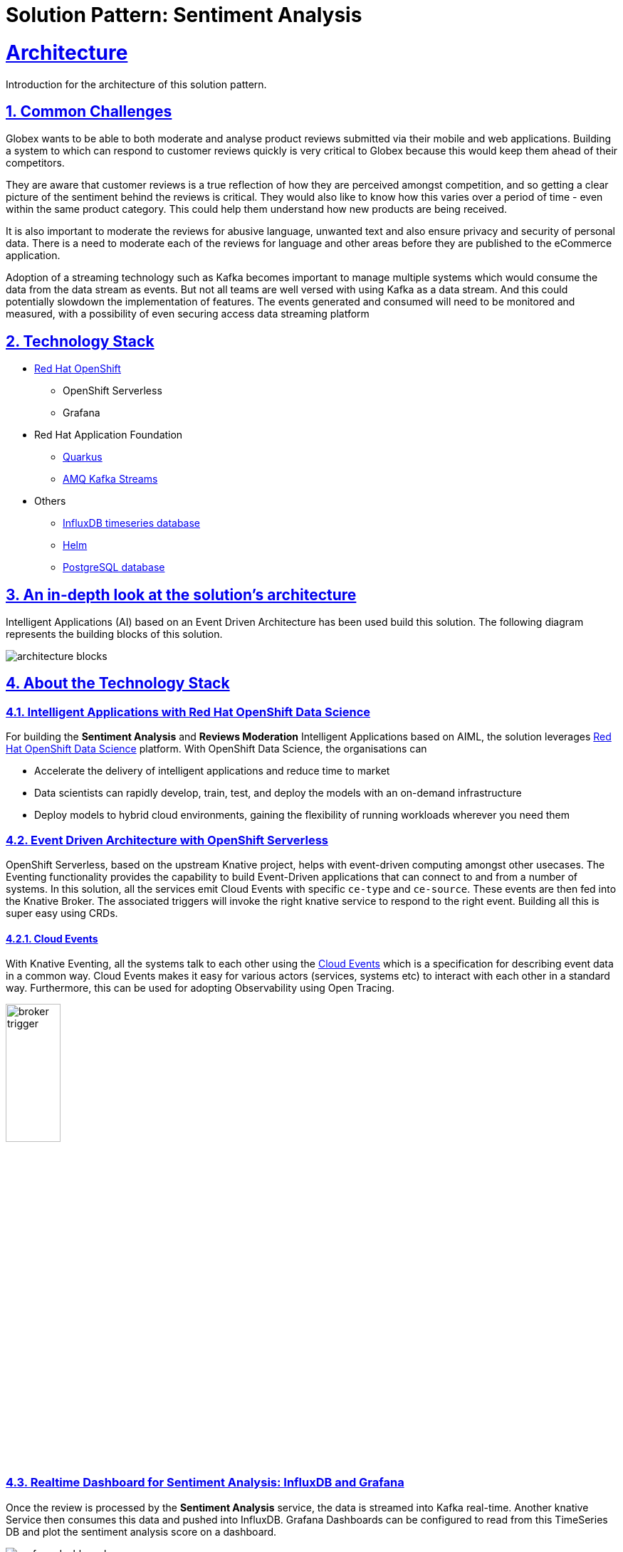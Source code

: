 = Solution Pattern: Sentiment Analysis
:sectnums:
:sectlinks:
:doctype: book

= Architecture 
Introduction for the architecture of this solution pattern.


== Common Challenges 
Globex wants to be able to both moderate and analyse product reviews submitted via their mobile and web applications. Building a system to which can respond to customer reviews quickly is very critical to Globex because this would keep them ahead of their competitors. 

They are aware that customer reviews is a true reflection of how they are perceived amongst competition, and so getting a clear picture of the sentiment behind the reviews is critical. They would also like to know how this varies over a period of time - even within the same product category. This could help them understand how new products are being received. 

It is also important to moderate the reviews for abusive language, unwanted text and also ensure privacy and security of personal data. There is a need to moderate each of the reviews for language and other areas before they are published to the eCommerce application.

Adoption of a streaming technology such as Kafka becomes important to manage multiple systems which would consume the data from the data stream as events. But not all teams are well versed with using Kafka as a data stream. And this could potentially slowdown the implementation of features. The events generated and consumed will need to be monitored and measured, with a possibility of even securing access data streaming platform

[#tech_stack]
== Technology Stack

// Change links and text here as you see fit.
* https://www.redhat.com/en/technologies/cloud-computing/openshift[Red Hat OpenShift]
** OpenShift Serverless
** Grafana
* Red Hat Application Foundation
** https://access.redhat.com/products/quarkus[Quarkus]
** https://developers.redhat.com/topics/kafka-kubernetes[AMQ Kafka Streams]
* Others
** https://www.influxdata.com[InfluxDB timeseries database^]
** https://helm.sh/[Helm^]
** https://www.postgresql.org/[PostgreSQL database^]


[#in_depth]
== An in-depth look at the solution's architecture

Intelligent Applications (AI) based on an Event Driven Architecture has been used build this solution. The following diagram represents the building blocks of this solution. 

image::architecture-blocks.png[]


[#more_tech]
== About the Technology Stack

=== Intelligent Applications with Red Hat OpenShift Data Science
For building the *Sentiment Analysis* and *Reviews Moderation* Intelligent Applications based on AIML, the solution leverages https://www.redhat.com/en/technologies/cloud-computing/openshift/openshift-data-science[Red Hat OpenShift Data Science^] platform. With OpenShift Data Science, the organisations can

* Accelerate the delivery of intelligent applications and reduce time to market
* Data scientists can rapidly develop, train, test, and deploy the models with an on-demand infrastructure
* Deploy models to hybrid cloud environments, gaining the flexibility of running workloads wherever you need them

=== Event Driven Architecture with OpenShift Serverless 

OpenShift Serverless, based on the upstream Knative project, helps with event-driven computing amongst other usecases. The Eventing functionality provides the capability to build Event-Driven applications that can connect to and from a number of systems. In this solution, all the services emit Cloud Events with specific `ce-type` and `ce-source`. These events are then fed into the Knative Broker. The associated triggers will invoke the right knative service to respond to the right event. Building all this is super easy using CRDs.

==== Cloud Events
With Knative Eventing, all the systems talk to each other using the https://cloudevents.io/[Cloud Events^] which is a specification for describing event data in a common way. Cloud Events makes it easy for various actors (services, systems etc) to interact with each other in a standard way. Furthermore, this can be used for adopting Observability using Open Tracing.

image::broker-trigger.png[width=30%]

=== Realtime Dashboard for Sentiment Analysis: InfluxDB and Grafana
Once the review is processed by the *Sentiment Analysis* service, the data is streamed into Kafka real-time. Another knative Service then consumes this data and pushed into InfluxDB. Grafana Dashboards can be configured to read from this TimeSeries DB and plot the sentiment analysis score on a dashboard.

image::grafana-dashboard.png[]


=== Reviews moderation
The Reviews also pass through the *Reviews Moderation* Intelligent Application which filters the reviews for abusive or foul language. Only the reviews which are moderated are then persisted in the database and then be displayed on the product page.

image::moderated-reviews.png[]
